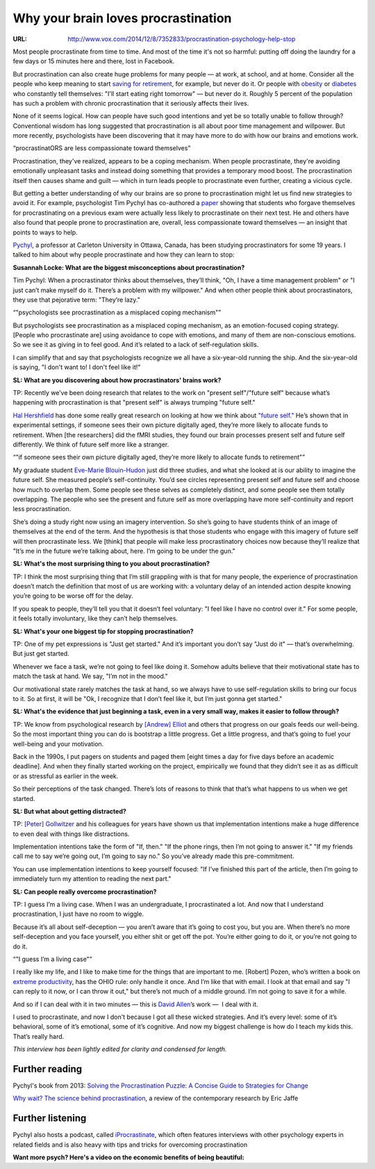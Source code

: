 

====================================
Why your brain loves procrastination
====================================

:URL: http://www.vox.com/2014/12/8/7352833/procrastination-psychology-help-stop

Most people procrastinate from time to time. And most of the time it's
not so harmful: putting off doing the laundry for a few days or 15
minutes here and there, lost in Facebook.



But procrastination can also create huge problems for many people — at
work, at school, and at home. Consider all the people who keep meaning
to start \ `saving for
retirement <http://www.vox.com/2014/7/31/5882885/retirement-planning-saving-how-much-do-i-need>`__,
for example, but never do it. Or people with
`obesity <http://www.vox.com/2014/11/17/7230641/maps-charts-obesity-weightloss>`__
or
`diabetes <http://www.vox.com/2014/6/10/5797264/diabetes-is-on-the-rise>`__
who constantly tell themselves: "I'll start eating right tomorrow" — but
never do it. Roughly 5 percent of the population has such a problem with
chronic procrastination that it seriously affects their lives.



None of it seems logical. How can people have such good intentions and
yet be so totally unable to follow through? Conventional wisdom has long
suggested that procrastination is all about poor time management and
willpower. But more recently, psychologists have been discovering that
it may have more to do with how our brains and emotions work.



“procrastinatORS are less compassionate toward themselves”



Procrastination, they've realized, appears to be a coping mechanism.
When people procrastinate, they're avoiding emotionally unpleasant tasks
and instead doing something that provides a temporary mood boost. The
procrastination itself then causes shame and guilt — which in turn leads
people to procrastinate even further, creating a vicious cycle.



But getting a better understanding of why our brains are so prone to
procrastination might let us find new strategies to avoid it. For
example, psychologist Tim Pychyl has co-authored a
`paper <http://postcog.ucd.ie/files/2010%20I%20forgive%20myself,%20now%20I%20can%20study%20How%20self-forgiveness%20for%20procrastinating%20can%20reduce%20future%20procrastination.pdf>`__
showing that students who forgave themselves for procrastinating on a
previous exam were actually less likely to procrastinate on their next
test. He and others have also found that people prone to procrastination
are, overall, less compassionate toward themselves — an insight that
points to ways to help.



`Pychyl <http://http-server.carleton.ca/~tpychyl/prg/about/about_director.html>`__,
a professor at Carleton University in Ottawa, Canada, has been studying
procrastinators for some 19 years. I talked to him about why people
procrastinate and how they can learn to stop:



**Susannah Locke: What are the biggest misconceptions about
procrastination?**



Tim Pychyl: When a procrastinator thinks about themselves, they’ll
think, "Oh, I have a time management problem" or "I just can’t make
myself do it. There’s a problem with my willpower." And when other
people think about procrastinators, they use that pejorative term:
"They’re lazy."



“"psychologists see procrastination as a misplaced coping mechanism"”



But psychologists see procrastination as a misplaced coping mechanism,
as an emotion-focused coping strategy. [People who procrastinate are]
using avoidance to cope with emotions, and many of them are
non-conscious emotions. So we see it as giving in to feel good. And it’s
related to a lack of self-regulation skills.



I can simplify that and say that psychologists recognize we all have a
six-year-old running the ship. And the six-year-old is saying, "I don't
want to! I don't feel like it!"



**SL: What are you discovering about how procrastinators' brains work?**





TP: Recently we’ve been doing research that relates to the work on
"present self"/"future self" because what’s happening with
procrastination is that "present self" is always trumping "future self."



`Hal
Hershfield <http://www.anderson.ucla.edu/faculty/marketing/faculty/hershfield>`__
has done some really great research on looking at how we think
about \ `"future
self." <http://nautil.us/issue/9/time/why-we-procrastinate>`__ He’s
shown that in experimental settings, if someone sees their own picture
digitally aged, they’re more likely to allocate funds to retirement.
When [the researchers] did the fMRI studies, they found our brain
processes present self and future self differently. We think of future
self more like a stranger.



“"if someone sees their own picture digitally aged, they’re more likely
to allocate funds to retirement"”



My graduate student \ `Eve-Marie
Blouin-Hudon <http://www.spsp.org/members/?id=29450161>`__ just did
three studies, and what she looked at is our ability to imagine the
future self. She measured people’s self-continuity. You’d see circles
representing present self and future self and choose how much to overlap
them. Some people see these selves as completely distinct, and some
people see them totally overlapping. The people who see the present and
future self as more overlapping have more self-continuity and report
less procrastination.



She’s doing a study right now using an imagery intervention. So she’s
going to have students think of an image of themselves at the end of the
term. And the hypothesis is that those students who engage with this
imagery of future self will then procrastinate less. We [think] that
people will make less procrastinatory choices now because they’ll
realize that "It’s me in the future we’re talking about, here. I’m going
to be under the gun."



**SL: What's the most surprising thing to you about procrastination?**



TP: I think the most surprising thing that I’m still grappling with is
that for many people, the experience of procrastination doesn’t match
the definition that most of us are working with: a voluntary delay of an
intended action despite knowing you’re going to be worse off for the
delay.



If you speak to people, they’ll tell you that it doesn’t feel voluntary:
"I feel like I have no control over it." For some people, it feels
totally involuntary, like they can’t help themselves.



**SL: What's your one biggest tip for stopping procrastination?**



TP: One of my pet expressions is "Just get started." And it’s important
you don’t say "Just do it" — that’s overwhelming. But just get started.



Whenever we face a task, we’re not going to feel like doing it. Somehow
adults believe that their motivational state has to match the task at
hand. We say, "I’m not in the mood."



Our motivational state rarely matches the task at hand, so we always
have to use self-regulation skills to bring our focus to it. So at
first, it will be "Ok, I recognize that I don’t feel like it, but I’m
just gonna get started."



**SL: What's the evidence that just beginning a task, even in a very
small way, makes it easier to follow through?**



TP: We know from psychological research by `[Andrew]
Elliot <http://www.psych.rochester.edu/people/elliot_andrew/>`__ and
others that progress on our goals feeds our well-being. So the most
important thing you can do is bootstrap a little progress. Get a little
progress, and that’s going to fuel your well-being and your motivation.



Back in the 1990s, I put pagers on students and paged them [eight times
a day for five days before an academic deadline]. And when they finally
started working on the project, empirically we found that they didn’t
see it as as difficult or as stressful as earlier in the week.



So their perceptions of the task changed. There’s lots of reasons to
think that that’s what happens to us when we get started.



**SL: But what about getting distracted?**



TP: `[Peter] Gollwitzer <http://www.psych.nyu.edu/gollwitzer/>`__ and
his colleagues for years have shown us that implementation intentions
make a huge difference to even deal with things like distractions.



Implementation intentions take the form of "If, then." "If the phone
rings, then I’m not going to answer it." "If my friends call me to say
we’re going out, I’m going to say no." So you’ve already made this
pre-commitment.



You can use implementation intentions to keep yourself focused: "If I’ve
finished this part of the article, then I’m going to immediately turn my
attention to reading the next part."



**SL: Can people really overcome procrastination?**



TP: I guess I’m a living case. When I was an undergraduate, I
procrastinated a lot. And now that I understand procrastination, I just
have no room to wiggle.



Because it’s all about self-deception — you aren’t aware that it’s going
to cost you, but you are. When there’s no more self-deception and you
face yourself, you either shit or get off the pot. You’re either going
to do it, or you’re not going to do it.



“"I guess I’m a living case"”



I really like my life, and I like to make time for the things that are
important to me. [Robert] Pozen, who’s written a book on `extreme
productivity <http://www.amazon.com/Extreme-Productivity-Boost-Results-Reduce-ebook/dp/B007HBLNSS>`__,
has the OHIO rule: only handle it once. And I’m like that with email. I
look at that email and say "I can reply to it now, or I can throw it
out," but there’s not much of a middle ground. I’m not going to save it
for a while.



And so if I can deal with it in two minutes — this is `David
Allen <http://en.wikipedia.org/wiki/David_Allen_%28author%29>`__\ ’s
work —  I deal with it.



I used to procrastinate, and now I don't because I got all these wicked
strategies. And it’s every level: some of it’s behavioral, some of it’s
emotional, some of it’s cognitive. And now my biggest challenge is how
do I teach my kids this. That’s really hard.



*This interview has been lightly edited for clarity and condensed for
length.*



Further reading
~~~~~~~~~~~~~~~



Pychyl's book from 2013: `Solving the Procrastination Puzzle: A Concise
Guide to Strategies for
Change <http://www.amazon.com/Solving-Procrastination-Puzzle-Concise-Strategies/dp/0399168125>`__



`Why wait? The science behind
procrastination <http://www.psychologicalscience.org/index.php/publications/observer/2013/april-13/why-wait-the-science-behind-procrastination.html>`__,
a review of the contemporary research by Eric Jaffe



Further listening
~~~~~~~~~~~~~~~~~



Pychyl also hosts a podcast, called
`iProcrastinate <https://itunes.apple.com/us/podcast/iprocrastinate-podcast/id129144284?mt=2>`__,
which often features interviews with other psychology experts in related
fields and is also heavy with tips and tricks for overcoming
procrastination



**Want more psych? Here's a video on the economic benefits of being
beautiful:**


